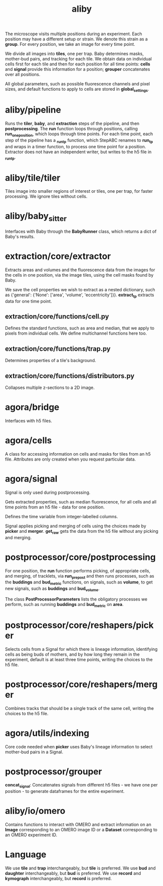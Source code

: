 #+title: aliby

The microscope visits multiple positions during an experiment. Each position may have a different setup or strain. We denote this strain as a *group*. For every position, we take an image for every time point.

We divide all images into *tiles*, one per trap. Baby determines masks, mother-bud pairs, and tracking for each tile. We obtain data on individual cells first for each tile and then for each position for all time points: *cells* and *signal* provide this information for a position; *grouper* concatenates over all positions.

All global parameters, such as possible fluorescence channels and pixel sizes, and default functions to apply to cells are stored in *global_settings*.

* aliby/pipeline
Runs the *tiler*, *baby*, and *extraction* steps of the pipeline, and then *postprocessing*.
The *run* function loops through positions, calling *run_one_position*, which loops through time points.
For each time point, each step of the pipeline has a *_run_tp* function, which StepABC renames to *run_tp* and wraps in a timer function, to process one time point for a position.
Extractor does not have an independent writer, but writes to the h5 file in *_run_tp*.

* aliby/tile/tiler
Tiles image into smaller regions of interest or tiles, one per trap, for faster processing. We ignore tiles without cells.

* aliby/baby_sitter
Interfaces with Baby through the *BabyRunner* class, which returns a dict of Baby's results.

* extraction/core/extractor
Extracts areas and volumes and the fluorescence data from the images for the cells in one position, via the image tiles, using the cell masks found by Baby.

We save the cell properties we wish to extract as a nested dictionary, such as
        {'general': {'None': ['area', 'volume', 'eccentricity']}}.
*extract_tp* extracts data for one time point.

** extraction/core/functions/cell.py
Defines the standard functions, such as area and median, that we apply to pixels from individual cells. We define multichannel functions here too.
** extraction/core/functions/trap.py
Determines properties of a tile's background.
** extraction/core/functions/distributors.py
Collapses multiple z-sections to a 2D image.

* agora/bridge
Interfaces with h5 files.
* agora/cells
A class for accessing information on cells and masks for tiles from an h5 file. Attributes are only created when you request particular data.
* agora/signal
Signal is only used during postprocessing.

Gets extracted properties, such as median fluorescence, for all cells and all time points from an h5 file - data for one position.

Defines the time variable from integer-labelled columns.

Signal applies picking and merging of cells using the choices made by *picker* and *merger*. *get_raw* gets the data from the h5 file without any picking and merging.

* postprocessor/core/postprocessing
For one position, the *run* function performs picking, of appropriate cells, and merging, of tracklets, via *run_prepost* and then runs processes, such as the *buddings* and *bud_metric* functions, on signals, such as *volume*, to get new signals, such as *buddings* and *bud_volume*.

The class *PostProcessorParameters* lists the obligatory processes we perform, such as running *buddings* and *bud_metric* on *area*.

* postprocessor/core/reshapers/picker
Selects cells from a Signal for which there is lineage information, identifying cells as being buds of mothers, and by how long they remain in the experiment, default is at least three time points, writing the choices to the h5 file.
* postprocessor/core/reshapers/merger
Combines tracks that should be a single track of the same cell, writing the choices to the h5 file.
* agora/utils/indexing
Core code needed when *picker* uses Baby's lineage information to select mother-bud pairs in a Signal.

* postprocessor/grouper
*concat_signal*: Concatenates signals from different h5 files - we have one per position - to generate dataframes for the entire experiment.

* aliby/io/omero
Contains functions to interact with OMERO and extract information on an *Image* corresponding to an OMERO image ID or a *Dataset* corresponding to an OMERO experiment ID.

* Language
We use *tile* and *trap* interchangeably, but *tile* is preferred.
We use *bud* and *daughter* interchangeably, but *bud* is preferred.
We use *record* and *kymograph* interchangeably, but *record* is preferred.
